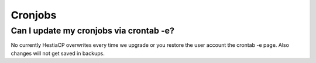#####################
Cronjobs
#####################

*****************************************
Can I update my cronjobs via crontab -e?
*****************************************

No currently HestiaCP overwrites every time we upgrade or you restore the user account the crontab -e page. Also changes will not get saved in backups.